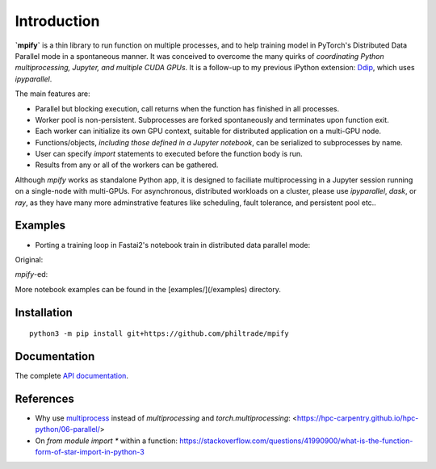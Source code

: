 Introduction
============

**`mpify`** is a thin library to run function on multiple processes, and to help training model
in PyTorch's Distributed Data Parallel mode in a spontaneous manner.  It was conceived to overcome
the many quirks of *coordinating Python multiprocessing, Jupyter, and multiple CUDA GPUs*.
It is a follow-up to my previous iPython extension: `Ddip <https://github.com/philtrade/Ddip>`_, which uses `ipyparallel`.


The main features are:

* Parallel but blocking execution, call returns when the function has finished in all processes.
* Worker pool is non-persistent.  Subprocesses are forked spontaneously and terminates upon function exit.
* Each worker can initialize its own GPU context, suitable for distributed application on a multi-GPU node.
* Functions/objects, *including those defined in a Jupyter notebook*, can be serialized to subprocesses by name.
* User can specify `import` statements to executed before the function body is run.
* Results from any or all of the workers can be gathered.

Although `mpify` works as standalone Python app, it is designed to faciliate multiprocessing in a Jupyter
session running on a single-node with multi-GPUs.  For asynchronous, distributed workloads on a cluster,
please use `ipyparallel`, `dask`, or `ray`, as they have many more adminstrative features like scheduling,
fault tolerance, and persistent pool etc..

Examples
--------

* Porting a training loop in Fastai2's notebook train in distributed data parallel mode:

Original:

|NBexOriginal|

.. |NBexOriginal| image:: https://raw.githubusercontent.com/philtrade/mpify/master/docs/_static/01_intro_train_cnn_orig.png?sanitize=true
   :alt:

`mpify`-ed:

|NBexMpified|

.. |NBexMpified| image:: https://raw.githubusercontent.com/philtrade/mpify/master/docs/_static/01_intro_train_cnn_mpify.png?sanitize=true
   :alt:

More notebook examples can be found in the [examples/](/examples) directory.


Installation
------------

::

      python3 -m pip install git+https://github.com/philtrade/mpify 

Documentation
-------------
The complete `API documentation <https://mpify.readthedocs.io/en/latest/mpify.html>`_.

References
----------

* Why use `multiprocess <https://github.com/uqfoundation/multiprocess>`_ instead of `multiprocessing` and `torch.multiprocessing`: <https://hpc-carpentry.github.io/hpc-python/06-parallel/>
* On `from module import *` within a function: https://stackoverflow.com/questions/41990900/what-is-the-function-form-of-star-import-in-python-3

